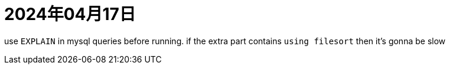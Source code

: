 = 2024年04月17日

use ``EXPLAIN`` in mysql queries before running.
if the extra part contains ``using filesort`` then it's gonna be slow
